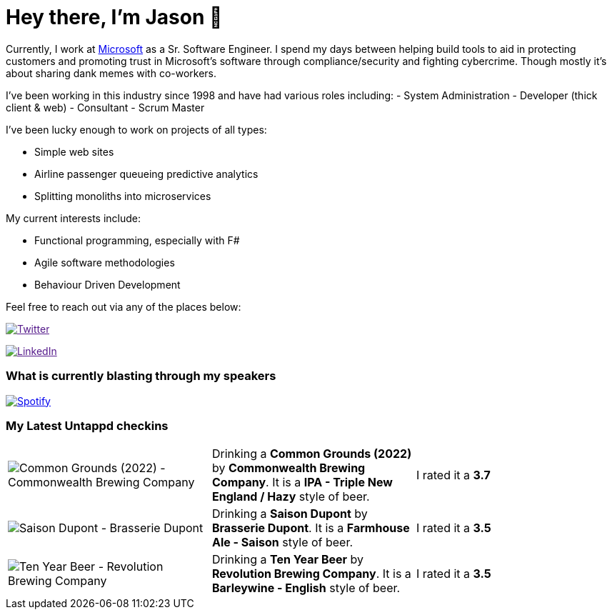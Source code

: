 ﻿# Hey there, I'm Jason 👋

Currently, I work at https://microsoft.com[Microsoft] as a Sr. Software Engineer. I spend my days between helping build tools to aid in protecting customers and promoting trust in Microsoft's software through compliance/security and fighting cybercrime. Though mostly it's about sharing dank memes with co-workers. 

I've been working in this industry since 1998 and have had various roles including: 
- System Administration
- Developer (thick client & web)
- Consultant
- Scrum Master

I've been lucky enough to work on projects of all types:

- Simple web sites
- Airline passenger queueing predictive analytics
- Splitting monoliths into microservices

My current interests include:

- Functional programming, especially with F#
- Agile software methodologies
- Behaviour Driven Development

Feel free to reach out via any of the places below:

image:https://img.shields.io/twitter/follow/jtucker?style=flat-square&color=blue["Twitter",link="https://twitter.com/jtucker]

image:https://img.shields.io/badge/LinkedIn-Let's%20Connect-blue["LinkedIn",link="https://linkedin.com/in/jatucke]

### What is currently blasting through my speakers

image:https://spotify-github-profile.vercel.app/api/view?uid=soulposition&cover_image=true&theme=novatorem&bar_color=c43c3c&bar_color_cover=true["Spotify",link="https://github.com/kittinan/spotify-github-profile"]

### My Latest Untappd checkins

|====
// untappd beer
| image:https://assets.untappd.com/photos/2022_12_10/48a36c20206452a289712ddab0d10fbb_200x200.jpg[Common Grounds (2022) - Commonwealth Brewing Company] | Drinking a *Common Grounds (2022)* by *Commonwealth Brewing Company*. It is a *IPA - Triple New England / Hazy* style of beer. | I rated it a *3.7*
| image:https://assets.untappd.com/photos/2022_12_10/15c1a3add2dd36c1970fc1b1dea6c2c0_200x200.jpg[Saison Dupont - Brasserie Dupont] | Drinking a *Saison Dupont* by *Brasserie Dupont*. It is a *Farmhouse Ale - Saison* style of beer. | I rated it a *3.5*
| image:https://assets.untappd.com/photos/2022_12_05/d242359fe93d73dc49b3f40d6219bcfb_200x200.jpg[Ten Year Beer - Revolution Brewing Company] | Drinking a *Ten Year Beer* by *Revolution Brewing Company*. It is a *Barleywine - English* style of beer. | I rated it a *3.5*
// untappd end
